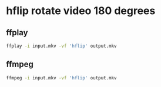#+STARTUP: showall
* hflip rotate video 180 degrees
** ffplay

#+begin_src sh
ffplay -i input.mkv -vf 'hflip' output.mkv
#+end_src

** ffmpeg

#+begin_src sh
ffmpeg -i input.mkv -vf 'hflip' output.mkv
#+end_src

